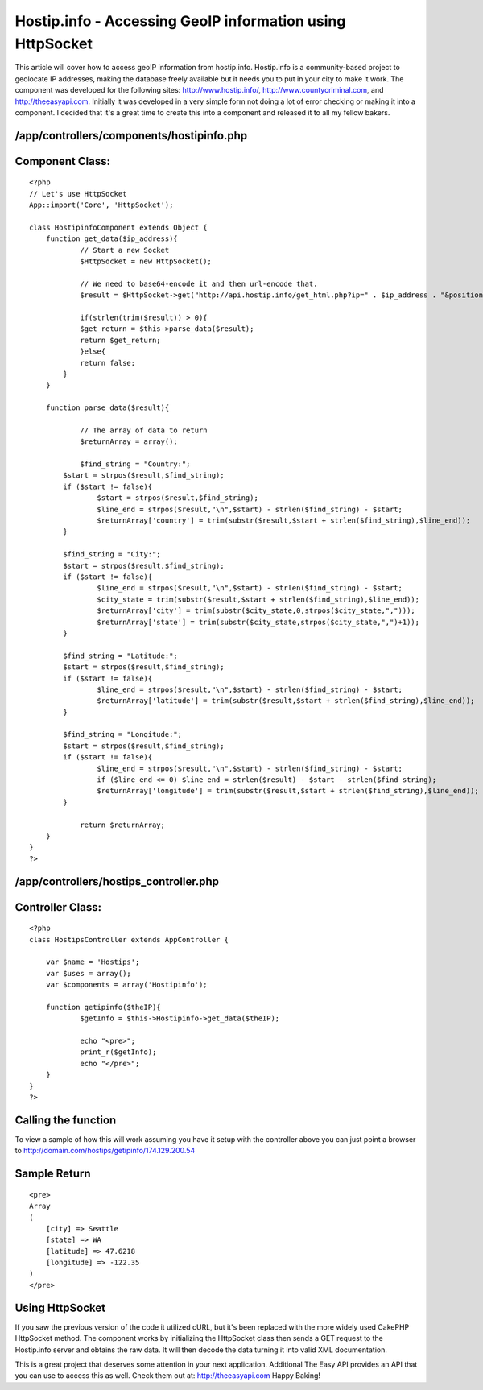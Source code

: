 Hostip.info - Accessing GeoIP information using HttpSocket
==========================================================

This article will cover how to access geoIP information from
hostip.info. Hostip.info is a community-based project to geolocate IP
addresses, making the database freely available but it needs you to
put in your city to make it work.
The component was developed for the following sites:
`http://www.hostip.info/`_, `http://www.countycriminal.com`_, and
`http://theeasyapi.com`_. Initially it was developed in a very simple
form not doing a lot of error checking or making it into a component.
I decided that it's a great time to create this into a component and
released it to all my fellow bakers.


/app/controllers/components/hostipinfo.php
``````````````````````````````````````````

Component Class:
````````````````

::

    <?php
    // Let's use HttpSocket
    App::import('Core', 'HttpSocket');

    class HostipinfoComponent extends Object {
    	function get_data($ip_address){
    		// Start a new Socket
    		$HttpSocket = new HttpSocket();

    		// We need to base64-encode it and then url-encode that.
    		$result = $HttpSocket->get("http://api.hostip.info/get_html.php?ip=" . $ip_address . "&position=true");

    		if(strlen(trim($result)) > 0){
    	        $get_return = $this->parse_data($result);
    	        return $get_return;
    		}else{
    	       	return false;
    	    }
    	}

    	function parse_data($result){

    		// The array of data to return
    		$returnArray = array();

    		$find_string = "Country:";
            $start = strpos($result,$find_string);
            if ($start != false){
                    $start = strpos($result,$find_string);
                    $line_end = strpos($result,"\n",$start) - strlen($find_string) - $start;
                    $returnArray['country'] = trim(substr($result,$start + strlen($find_string),$line_end));
            }

            $find_string = "City:";
            $start = strpos($result,$find_string);
            if ($start != false){
                    $line_end = strpos($result,"\n",$start) - strlen($find_string) - $start;
                    $city_state = trim(substr($result,$start + strlen($find_string),$line_end));
                    $returnArray['city'] = trim(substr($city_state,0,strpos($city_state,",")));
                    $returnArray['state'] = trim(substr($city_state,strpos($city_state,",")+1));
            }

            $find_string = "Latitude:";
            $start = strpos($result,$find_string);
            if ($start != false){
                    $line_end = strpos($result,"\n",$start) - strlen($find_string) - $start;
                    $returnArray['latitude'] = trim(substr($result,$start + strlen($find_string),$line_end));
            }

            $find_string = "Longitude:";
            $start = strpos($result,$find_string);
            if ($start != false){
                    $line_end = strpos($result,"\n",$start) - strlen($find_string) - $start;
                    if ($line_end <= 0) $line_end = strlen($result) - $start - strlen($find_string);
                    $returnArray['longitude'] = trim(substr($result,$start + strlen($find_string),$line_end));
            }

    		return $returnArray;
    	}
    }
    ?>



/app/controllers/hostips_controller.php
```````````````````````````````````````

Controller Class:
`````````````````

::

    <?php
    class HostipsController extends AppController {

    	var $name = 'Hostips';
    	var $uses = array();
    	var $components = array('Hostipinfo');

    	function getipinfo($theIP){
    		$getInfo = $this->Hostipinfo->get_data($theIP);

    		echo "<pre>";
    		print_r($getInfo);
    		echo "</pre>";
    	}
    }
    ?>



Calling the function
````````````````````
To view a sample of how this will work assuming you have it setup with
the controller above you can just point a browser to
`http://domain.com/hostips/getipinfo/174.129.200.54`_

Sample Return
`````````````

::


    <pre>
    Array
    (
        [city] => Seattle
        [state] => WA
        [latitude] => 47.6218
        [longitude] => -122.35
    )
    </pre>



Using HttpSocket
````````````````
If you saw the previous version of the code it utilized cURL, but it's
been replaced with the more widely used CakePHP HttpSocket method. The
component works by initializing the HttpSocket class then sends a GET
request to the Hostip.info server and obtains the raw data. It will
then decode the data turning it into valid XML documentation.

This is a great project that deserves some attention in your next
application. Additional The Easy API provides an API that you can use
to access this as well. Check them out at: `http://theeasyapi.com`_
Happy Baking!

.. _http://www.countycriminal.com: http://www.countycriminal.com
.. _http://www.hostip.info/: http://www.hostip.info/
.. _http://domain.com/hostips/getipinfo/174.129.200.54: http://domain.com/hostips/getipinfo/174.129.200.54
.. _http://theeasyapi.com: http://theeasyapi.com

.. author:: chadsmith729
.. categories:: articles, components
.. tags:: geoip,httpsocket,hostip,Components

